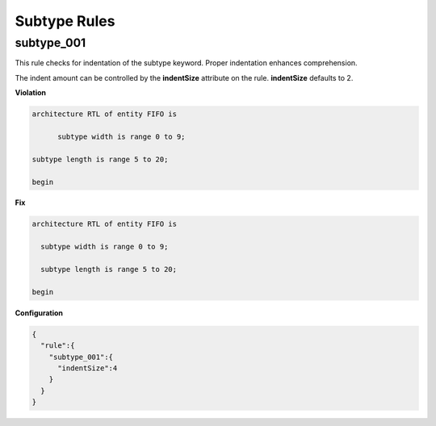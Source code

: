 Subtype Rules
-------------

subtype_001
###########

This rule checks for indentation of the subtype keyword.
Proper indentation enhances comprehension.

The indent amount can be controlled by the **indentSize** attribute on the rule.
**indentSize** defaults to 2.

**Violation**

.. code-block:: vhdl

   architecture RTL of entity FIFO is

         subtype width is range 0 to 9;

   subtype length is range 5 to 20;

   begin

**Fix**

.. code-block:: vhdl

   architecture RTL of entity FIFO is

     subtype width is range 0 to 9;

     subtype length is range 5 to 20;

   begin

**Configuration**

.. code-block:: json

   {
     "rule":{
       "subtype_001":{
         "indentSize":4
       }
     }
   }
